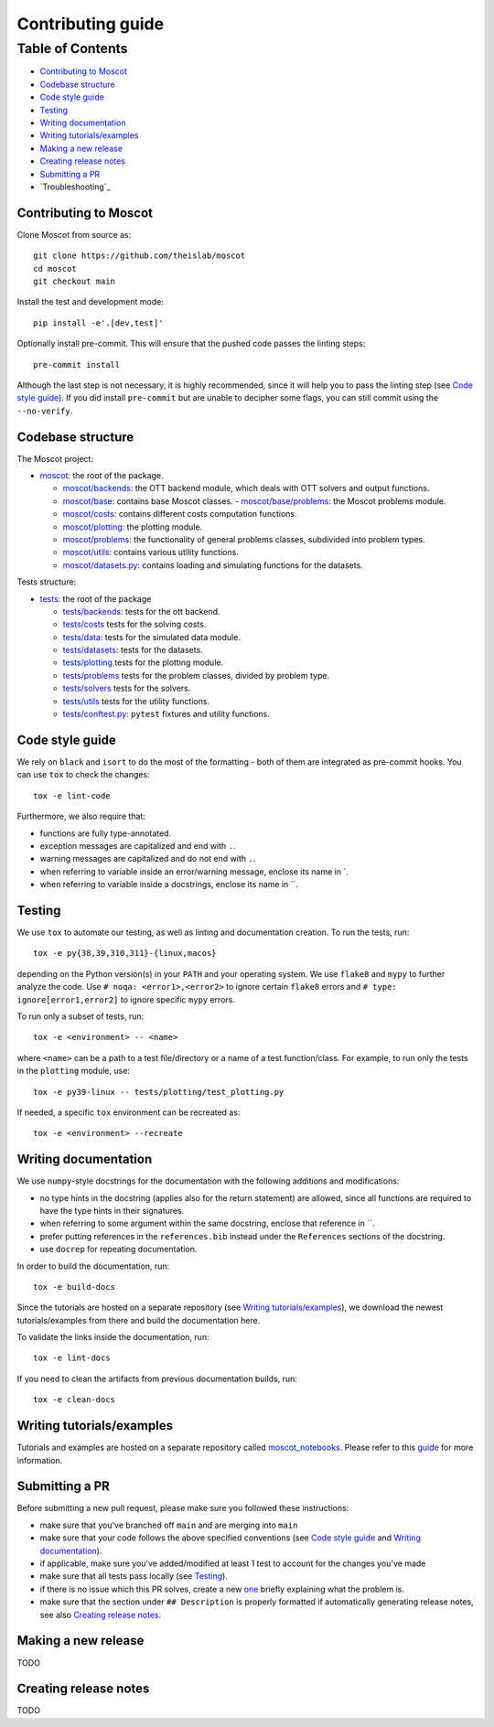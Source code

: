 Contributing guide
~~~~~~~~~~~~~~~~~~

Table of Contents
=================
- `Contributing to Moscot`_
- `Codebase structure`_
- `Code style guide`_
- `Testing`_
- `Writing documentation`_
- `Writing tutorials/examples`_
- `Making a new release`_
- `Creating release notes`_
- `Submitting a PR`_
- `Troubleshooting`_

Contributing to Moscot
-----------------------
Clone Moscot from source as::

    git clone https://github.com/theislab/moscot
    cd moscot
    git checkout main

Install the test and development mode::

    pip install -e'.[dev,test]'

Optionally install pre-commit. This will ensure that the pushed code passes the linting steps::

    pre-commit install

Although the last step is not necessary, it is highly recommended, since it will help you to pass the linting step
(see `Code style guide`_). If you did install ``pre-commit`` but are unable to decipher some flags, you can
still commit using the ``--no-verify``.

Codebase structure
------------------
The Moscot project:

- `moscot <../src/moscot>`_: the root of the package.

  - `moscot/backends <../src/moscot/backends>`_: the OTT backend module, which deals with OTT solvers and output functions.
  - `moscot/base <../src/moscot/base>`_: contains base Moscot classes.
    - `moscot/base/problems <../src/moscot/base/problems>`_: the Moscot problems module.
  - `moscot/costs <../src/moscot/costs>`_: contains different costs computation functions.
  - `moscot/plotting <../src/moscot/plotting>`_: the plotting module.
  - `moscot/problems <../src/moscot/problems>`_: the functionality of general problems classes, subdivided into problem types.
  - `moscot/utils <../src/moscot/utils>`_: contains various utility functions.
  - `moscot/datasets.py <../src/moscot/datasets.py>`_: contains loading and simulating functions for the datasets.

Tests structure:

- `tests <../tests>`_: the root of the package

  - `tests/backends <../tests/backends>`_: tests for the ott backend.
  - `tests/costs <../tests/costs>`_ tests for the solving costs.
  - `tests/data <../tests/data>`_: tests for the simulated data module.
  - `tests/datasets <../tests/datasets>`_: tests for the datasets.
  - `tests/plotting <../tests/plotting>`_ tests for the plotting module.
  - `tests/problems <../tests/problems>`_ tests for the problem classes, divided by problem type.
  - `tests/solvers <../tests/solvers>`_ tests for the solvers.
  - `tests/utils <../tests/utils>`_ tests for the utility functions.
  - `tests/conftest.py <../tests/conftest.py>`_: ``pytest`` fixtures and utility functions.

Code style guide
----------------
We rely on ``black`` and ``isort`` to do the most of the formatting - both of them are integrated as pre-commit hooks.
You can use ``tox`` to check the changes::

    tox -e lint-code

Furthermore, we also require that:

- functions are fully type-annotated.
- exception messages are capitalized and end with ``.``.
- warning messages are capitalized and do not end with ``.``.
- when referring to variable inside an error/warning message, enclose its name in \`.
- when referring to variable inside a docstrings, enclose its name in \``.

Testing
-------
We use ``tox`` to automate our testing, as well as linting and documentation creation. To run the tests, run::

    tox -e py{38,39,310,311}-{linux,macos}

depending on the Python version(s) in your ``PATH`` and your operating system. We use ``flake8`` and ``mypy`` to further
analyze the code. Use ``# noqa: <error1>,<error2>`` to ignore certain ``flake8`` errors and
``# type: ignore[error1,error2]`` to ignore specific ``mypy`` errors.

To run only a subset of tests, run::

    tox -e <environment> -- <name>

where ``<name>`` can be a path to a test file/directory or a name of a test function/class.
For example, to run only the tests in the ``plotting`` module, use::

    tox -e py39-linux -- tests/plotting/test_plotting.py

If needed, a specific ``tox`` environment can be recreated as::

    tox -e <environment> --recreate

Writing documentation
---------------------
We use ``numpy``-style docstrings for the documentation with the following additions and modifications:

- no type hints in the docstring (applies also for the return statement) are allowed,
  since all functions are required to have the type hints in their signatures.
- when referring to some argument within the same docstring, enclose that reference in \`\`.
- prefer putting references in the ``references.bib`` instead under the ``References`` sections of the docstring.
- use ``docrep`` for repeating documentation.

In order to build the documentation, run::

    tox -e build-docs

Since the tutorials are hosted on a separate repository (see `Writing tutorials/examples`_), we download the newest
tutorials/examples from there and build the documentation here.

To validate the links inside the documentation, run::

    tox -e lint-docs

If you need to clean the artifacts from previous documentation builds, run::

    tox -e clean-docs

Writing tutorials/examples
--------------------------
Tutorials and examples are hosted on a separate repository called `moscot_notebooks
<https://github.com/theislab/moscot_notebooks>`_.
Please refer to this `guide <https://github.com/theislab/moscot_notebooks/blob/main/CONTRIBUTING.rst>`_ for more information.

Submitting a PR
---------------
Before submitting a new pull request, please make sure you followed these instructions:

- make sure that you've branched off ``main`` and are merging into ``main``
- make sure that your code follows the above specified conventions
  (see `Code style guide`_ and `Writing documentation`_).
- if applicable, make sure you've added/modified at least 1 test to account for the changes you've made
- make sure that all tests pass locally (see `Testing`_).
- if there is no issue which this PR solves, create a new `one <https://github.com/theislab/moscot/issues/new>`_
  briefly explaining what the problem is.
- make sure that the section under ``## Description`` is properly formatted if automatically generating release notes,
  see also `Creating release notes`_.

Making a new release
--------------------
TODO

Creating release notes
----------------------
TODO

